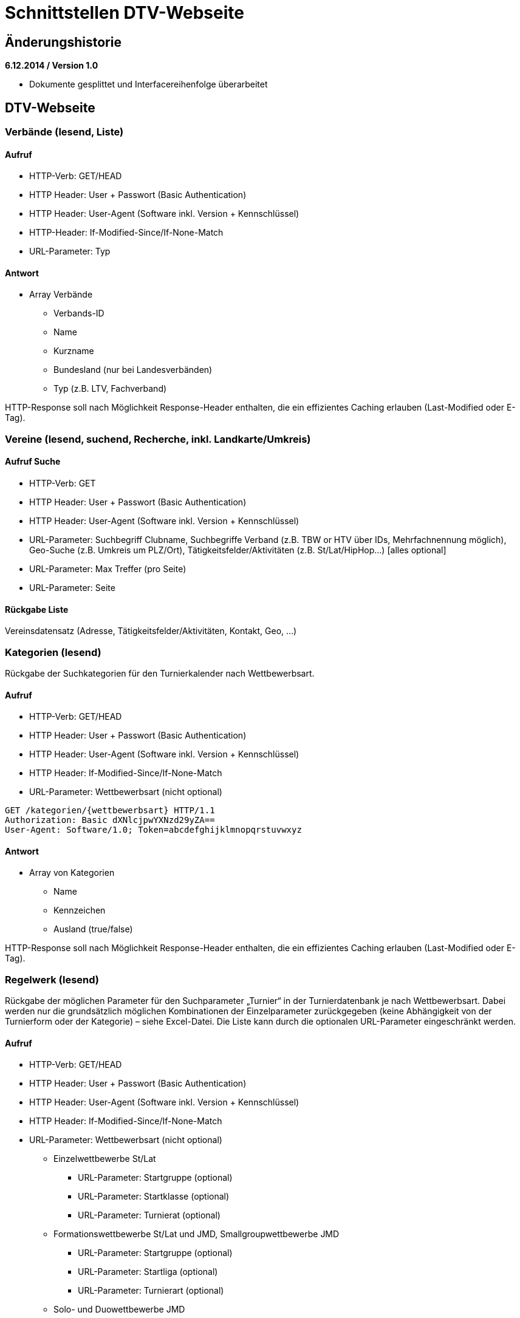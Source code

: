 = Schnittstellen DTV-Webseite

== Änderungshistorie

*6.12.2014 / Version 1.0*

* Dokumente gesplittet und Interfacereihenfolge überarbeitet

== DTV-Webseite

=== Verbände (lesend, Liste)

==== Aufruf

* HTTP-Verb: GET/HEAD
* HTTP Header: User + Passwort (Basic Authentication)
* HTTP Header: User-Agent (Software inkl. Version + Kennschlüssel)
* HTTP-Header: If-Modified-Since/If-None-Match
* URL-Parameter: Typ

==== Antwort

* Array Verbände
** Verbands-ID
** Name
** Kurzname
** Bundesland (nur bei Landesverbänden)
** Typ (z.B. LTV, Fachverband)

HTTP-Response soll nach Möglichkeit Response-Header enthalten, die ein
effizientes Caching erlauben (Last-Modified oder E-Tag).

=== Vereine (lesend, suchend, Recherche, inkl. Landkarte/Umkreis)

==== Aufruf Suche

* HTTP-Verb: GET
* HTTP Header: User + Passwort (Basic Authentication)
* HTTP Header: User-Agent (Software inkl. Version + Kennschlüssel)
* URL-Parameter: Suchbegriff Clubname, Suchbegriffe Verband (z.B. TBW or
HTV über IDs, Mehrfachnennung möglich), Geo-Suche (z.B. Umkreis um
PLZ/Ort), Tätigkeitsfelder/Aktivitäten (z.B. St/Lat/HipHop…) [alles
optional]
* URL-Parameter: Max Treffer (pro Seite)
* URL-Parameter: Seite

==== Rückgabe Liste

Vereinsdatensatz (Adresse, Tätigkeitsfelder/Aktivitäten, Kontakt, Geo,
…)

=== Kategorien (lesend)

Rückgabe der Suchkategorien für den Turnierkalender nach Wettbewerbsart.

==== Aufruf

* HTTP-Verb: GET/HEAD
* HTTP Header: User + Passwort (Basic Authentication)
* HTTP Header: User-Agent (Software inkl. Version + Kennschlüssel)
* HTTP Header: If-Modified-Since/If-None-Match
* URL-Parameter: Wettbewerbsart (nicht optional)

[source]
----
GET /kategorien/{wettbewerbsart} HTTP/1.1
Authorization: Basic dXNlcjpwYXNzd29yZA==
User-Agent: Software/1.0; Token=abcdefghijklmnopqrstuvwxyz
----

==== Antwort

* Array von Kategorien
** Name
** Kennzeichen
** Ausland (true/false)

HTTP-Response soll nach Möglichkeit Response-Header enthalten, die ein
effizientes Caching erlauben (Last-Modified oder E-Tag).

=== Regelwerk (lesend)

Rückgabe der möglichen Parameter für den Suchparameter „Turnier“ in der
Turnierdatenbank je nach Wettbewerbsart. Dabei werden nur die
grundsätzlich möglichen Kombinationen der Einzelparameter zurückgegeben
(keine Abhängigkeit von der Turnierform oder der Kategorie) – siehe
Excel-Datei. Die Liste kann durch die optionalen URL-Parameter
eingeschränkt werden.

==== Aufruf

* HTTP-Verb: GET/HEAD
* HTTP Header: User + Passwort (Basic Authentication)
* HTTP Header: User-Agent (Software inkl. Version + Kennschlüssel)
* HTTP Header: If-Modified-Since/If-None-Match
* URL-Parameter: Wettbewerbsart (nicht optional)
** Einzelwettbewerbe St/Lat
*** URL-Parameter: Startgruppe (optional)
*** URL-Parameter: Startklasse (optional)
*** URL-Parameter: Turnierat (optional)
** Formationswettbewerbe St/Lat und JMD, Smallgroupwettbewerbe JMD
*** URL-Parameter: Startgruppe (optional)
*** URL-Parameter: Startliga (optional)
*** URL-Parameter: Turnierart (optional)
** Solo- und Duowettbewerbe JMD
*** URL-Parameter: Startgruppe (optional)
*** URL-Parameter: Startklasse (optional)
*** URL-Parameter: Turnierart (optional)
*** URL-Parameter: Geschlecht (optional)

[source]
----
GET /regelwerk/{wettbewerbsart}?param1={param1}&param2={param2} HTTP/1.1
Authorization: Basic dXNlcjpwYXNzd29yZA==
User-Agent: Software/1.0; Token=abcdefghijklmnopqrstuvwxyz
----

==== Antwort

* Array von „Regelwerksdatensätzen“ (vollständig oder gefiltert)
** Einzelwettbewerbe St/Lat
*** Startgruppe
*** Startklasse
*** Turnierart
** Formationswettbewerbe St/Lat und JMD, Smallgroupwettbewerbe JMD
*** Startgruppe
*** Startliga (bei Small Groups immer NULL)
*** Turnierart (bei JMD immer JMD)
** Solo- und Duowettbewerbe JMD
*** Startgruppe
*** Startklasse
*** Turnierart (immer JMD)
*** Geschlecht (bei Duo immer NULL)

HTTP-Response soll nach Möglichkeit Response-Header enthalten, die ein
effizientes Caching erlauben (Last-Modified oder E-Tag).

=== Turnierkalender (lesend, Einzelaufruf und Suche)

+++Beschreibung eines sinnvollen Suchalgorithmus:+++

Die Suche erfolgt getrennt nach Wettbewerbsarten, da sich die
unterschiedlichen Suchparameter nur schlecht über die Wettbewerbsarten
kombinieren lassen. Lediglich bei JMD Solo/Duo wäre eine Zusammenfassung
denkbar, sinnvoll und gewünscht.

Prinzipiell wird immer nach Turnieren in einem bestimmten Zeitfenster
gesucht. Diese Parameter lassen sich auf alle Turniere anwenden.

Ferner wird zwischen Turnieren im Inland und im Ausland unterschieden.
Die Turniere werden nach Kategorien gruppiert, die eine Zusammenfassung
der einzelnen Turnierformen darstellen.

* Inland
** Kategorie „Meisterschaft“
** Kategorie „Rangliste“
** Kategorie „Offen“
** Kategorie „International (Inland)“ (II)
** Kategorie „Einladung“
* Ausland (bisher nur Einzelwettbewerbe St/Lat)
** Kategorie „Grenzverkehr“
** Kategorie „International (Ausland)“ (IA)

Die Auslandsturniere werden von der DTV-Geschäftsstelle nur für den
Tanzspiegel und die Turnierdatenbank erfasst. Da sich die Suchparameter
Geo, Landesverband und „Turnier“ (Startgruppe, Startklasse, Turnierart,
Liga etc.) hier nicht sinnvoll anwenden lassen, dürfen diese
Einschränkungen des Suchergebnisses nicht für die Auslandskategorien
angewendet werden.

Die Inlandsturniere werden über die Suchparameter

* Geo-Suche
* Landesverband
* und „Turnier“

eingeschränkt.

Der Suchparameter „Turnier“ besteht je nach Wettbewerbsart aus
unterschiedlichen Einzelparametern:

* Einzelwettbewerbe Standard/Latein
** Startgruppe
** Startklasse
** Turnierart
* Formationswettbewerbe Standard/Latein
** (Startgruppe – inhaltlich obsolet, da immer Hgr)
** Startliga
** Turnierart
* Formationswettbewerbe JMD
** Startgruppe
** Startliga
** (Turnierart – inhaltlich obsolet, da immer JMD)
* Smallgroupwettbewerbe JMD
** Startgruppe
** (Turnierart – inhaltlich obsolet, da immer JMD)
* Solowettbewerbe JMD
** Startgruppe
** (Startklasse – z.Zt. obsolet, da immer A)
** (Turnierart – inhaltlich obsolet, da immer JMD)
** Geschlecht: m, w, uni
* Duowettbewerbe JMD
** Startgruppe
** (Startklasse – z.Zt. obsolet, da immer A)
** (Turnierart – inhaltlich obsolet, da immer JMD)

Der Suchparameter „Turnier“ soll mehrfach (mind. jedoch zweifach)
angegeben werden können und durch eine Konjunktion oder Disjunktion
verbunden werden. Das soll gewährleisten, dass Doppelstarter nach
Turnieren der gleichen Startklasse und Turnierart in min. zwei
Startgruppen suchen können (z.B. Jun I D St, Jun II D St).

Bei der zeitgleichen Suchen nach Turnieren im In- und Ausland muss
darauf geachtet werden, dass die nur für Inlandsturniere gültigen
Parameter nicht auf Auslandsturniere angewandt werden (z.b. durch
Trennung der Abfrage in zwei Teile und Zusammenführung via SQL Union).

Die möglichen Kombinationen für den Suchparameter „Turnier“ liefert das
Regelwerk-Interface. Die möglichen Werte für den Suchparameter
„Landesverband“ liefert das Landesverbandsinterface.

Die Parameter für die Geo-Suche müssen noch gemeinsam erörtert werden.

==== Einzelaufruf

* HTTP-Verb: GET
* HTTP Header: User + Passwort (Basic Authentication)
* HTTP Header: User-Agent (Software inkl. Version + Kennschlüssel)
* URL-Parameter: Turnier-ID

==== Aufruf Suche

* HTTP-Verb: GET
* HTTP Header: User + Passwort (Basic Authentication)
* HTTP Header: User-Agent (Turnierprogramm inkl. Version +
Kennschlüssel)
* URL-Parameter: Wettbewerbsart (Einzel, Formation St/Lat, JMD
Formation, JMD Small Group, JMD Solo, JMD Duo; nicht optional)
* URL-Parameter: Zeitfenster (von, bis; nicht optional)
* URL-Parameter: Geo-Suche (Umkreis, PLZ; optional)
* URL-Parameter: Landesverband (mehrfach, optional)
* URL-Parameter: Kategorie (optional)
** Einzel: Meisterschaft, Rangliste, Offen, International (Inland),
Einladung, Grenzverkehr, International (Ausland)
** Formation St/Lat: Meisterschaft, Liga, Einladung
** JMD Formation: Meisterschaft, Liga, Einladung
** JMD-Small Group: Meisterschaft, Rangliste, Offen
** JMD-Solo: Meisterschaft, Rangliste, Offen, Einladung
** JMD-Duo: Meisterschaft, Rangliste, Offen, Einladung

* URL-Parameter: „Turnier“ (s.o. – optional, mehrfach)
* URL-Parameter: Konjunktion (für Mehrfachparameter Turnier, optional,
default false)
* Max Treffer
* Seite

==== Rückgabe Liste

Einzelne Veranstaltungsdaten wie für Turnierprogramm aber als Array über
alle in Frage kommenden Veranstaltungen. Mehrtägige Veranstaltungen
werden pro Treffertag komplett (alle Veranstaltungstage) zurückgemeldet.

=== Lehrgangskalender (lesend, Suche)

=== Ergebnisupdates (lesend, Suche)

Liefert eine Liste Turniere bei denen aktuelle Turnierergebnisse
vorliegen. Ergebnisdatensätze werden nur zurückgemeldet, wenn mindestens
die Startliste hochgeladen wurde. +
Sortierung nach Zeitstempel der letzten Datenänderungen absteigend

==== Aufruf

* HTTP-Verb: GET
* HTTP Header: User + Passwort (Basic Authentication)
* HTTP Header: User-Agent (Software inkl. Version + Kennschlüssel)
* HTTP Header: If-Modified-Since/If-None-Match
* URL-Parameter: Wettbewerbsart (Einzel, Formation St/Lat, JMD
Formation, JMD Small Group, JMD Solo, JMD Duo; optional)
* URL-Parameter: Zeitfenster (von, bis; optional)
* URL-Parameter: Geo-Suche (Umkreis, PLZ; optional)
* URL-Parameter: Landesverband (mehrfach, optional)
* URL-Parameter: max. Treffer (optional, Standard 10)
* URL-Parameter: Seite (optional, Standard 1)

[source]
----
GET /ergebnisse?wettbewerbsart={wettbewerbsart}&datumVon={datumVon}
&datumBis={datumBis}&ltv={ltv}&max={maxTreffer}&seite={seite} HTTP/1.1
Authorization: Basic dXNlcjpwYXNzd29yZA==
User-Agent: Software/1.0; Token=abcdefghijklmnopqrstuvwxyz
----

==== Antwort

* Array Turniere mit Ergebnissen
** Turnier-ID
** Datum von
** Datum bis
** Wettbewerbsart
** Turnierform
** Startgruppe
** Startklasse oder Startliga
** Turnierart
** Titel
** Veranstaltung
*** Veranstaltungs-ID
*** Titel
*** Turnierstätte
**** PLZ
**** Ort
** Status (Startliste, Zwischenergebnis, abgeschlossen)
** letzte abgeschlossene Runde (NULL, falls Turnier noch nicht
gestartet)
** Zeitstempel der letzten Ergebnis-Einspielung
** Link zur Ergebniswebseite

HTTP-Response soll nach Möglichkeit Response-Header enthalten, die ein
effizientes Caching erlauben (Last-Modified oder E-Tag).

=== Startbuchdaten (lesend) z.B. für DTV-App

==== Aufruf

* HTTP-Verb: GET/HEAD
* Authentisierung via OAuth2 oder HTTP-Header: Personen-ID+Passwort als
Basic Authentication
* HTTP Header: User-Agent (Software inkl. Version + Kennschlüssel)
* HTTP Header: If-Modified-Since/If-None-Match
* URL-Parameter: Max Treffer (pro Seite)
* URL-Parameter: Seite (Seite 1=neueste, Seite n=älteste)
* URL-Parameter: Startbuch (optional, alle, oder z.B. nur Standard oder
Funktionär)

==== Antwort

* Array über die Startbücher (Turnierarten und Typen)
** Typ (Sportler, Funktionär)
** Turnierart (nur Sportler)
** Nächster Start Altersgruppe (nur Sportler)
** Nächster Start Turnierklasse (nur Sportler)
** Restpunkte bis Aufstieg (nur Sportler)
** Restplatzierungen bis Aufstieg (nur Sportler)
** Startsperre aktiv bis Datum
** Array Rangliste (wenn nicht Ranglistenpaar: null, sonst: über alle
beteiligten Ranglisten)
*** Ranglisten-ID
*** Ranglistenname
*** aktueller Ranglistenplatz
*** aktuelle Summe Ranglistenpunkte
** Array Startbuchdaten
*** Laufende Nummer
*** Typ (Teilnahme, Infozeile)
*** Inhalt (Typ Teilnahme)
**** Veranstaltungs-ID
**** Veranstaltungstitel (optional)
**** Turnier-ID
**** Turnierdatum (Turnierbeginn bei mehrtägig)
**** Ausrichter
**** Turnierort
**** Turnierform
**** Turnierrang
**** Turniertitel (optional)
**** Wettbewerbsart
**** Turnierart
**** Altersgruppe
**** Klasse/Liga
**** Funktion (TL, WR, BS, CHM; nur Funktionär)
**** Platz (nur Sportler)
**** Max. Platz in Turnier (nur Sportler)
**** Punkte (nur Sportler)
**** IstPlatzierung (nur Sportler)
**** Summe Punkte (nur Sportler)
**** Summe Platzierungen (nur Sportler)
**** Flag Verwarnung, Disqualifizierung,
nicht-Aufstiegsrelevant-da-zu-spät-hochgeladen
**** Link zur Ergebniswebseite
*** Inhalt (Typ Infozeile)
**** Datum
**** Infotext (z.B.: Aufstieg, Alterswechsel, Trennung,
Neuzusammenstellung, Buch geschlossen)

HTTP-Response soll nach Möglichkeit Response-Header enthalten, die ein
effizientes Caching erlauben (Last-Modified oder E-Tag).

== Tanzspiegel

=== Turniere (lesend)

Aktuelle Zusammenfassung der Kategorien (siehe Turnierdatenbank) zu
Abschnitten im Tanzspiegel -

[cols=",,",options="header",]
|===
|Wettbewerbsart |Abschnitt |Kategorien
|Einzel St/Lat |Offene Turniere a|
Meisterschaften

Ranglistenturniere

Offene Turniere

| |Einladungsturniere |Einladungsturniere
| |Grenzverkehr |Grenzverkehr
| |Internationale Turniere |Internationale Turniere Inland/Ausland
|Formationen St/Lat |Formationsturniere a|
Meisterschaften

Ligaturniere

Einladung

|Formationen JMD |JMD a|
Meisterschaften

Ligaturniere

Einladung

|Small Groups JMD | a|
Meisterschaften

Ranglistenturniere

Offene Turniere

|Solo/Duo JMD | a|
Meisterschaften

Ranglistenturniere

Offene Turniere

Einladung

a|
TAF

(nur nachrichtlich zum Abdruck)

| |keine – wird geklärt!
|===

=== BSWs (lesend)

=== Schulungen (Lesend)
